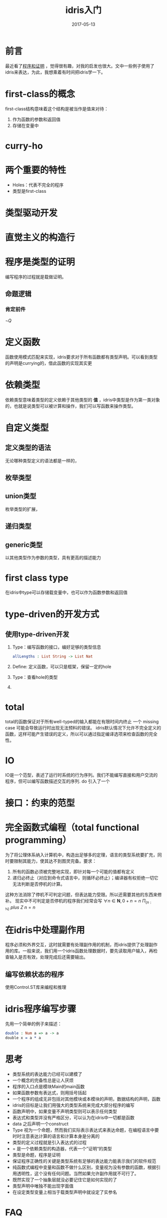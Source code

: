 #+TITLE: idris入门
#+DATE: 2017-05-13
#+LAYOUT: post
#+TAGS: idris
#+CATEGORIES: idris

* 前言
  最近看了[[http://www.tuicool.com/articles/YRZvem][程序和证明]] ，觉得很有趣，对我的启发也很大。文中一些例子使用了idris来表达，为此，我想乘着有时间把idris学一下。
* first-class的概念
  first-class结构意味着这个结构是被当作是值来对待：
  1) 作为函数的参数和返回值
  2) 存储在变量中
* curry-ho
* 两个重要的特性
  - Holes：代表不完全的程序
  - 类型是first-class
* 类型驱动开发
* 直觉主义的构造行
* 程序是类型的证明
  编写程序的过程就是载做证明。
** 命题逻辑
*** 肯定前件
    $\neg Q$
* 定义函数
  函数使用模式匹配来实现，idris要求对于所有函数都有类型声明。可以看到类型的声明是currying的，借此函数的实现其实更
* 依赖类型
  依赖类型意味着类型的定义依赖于其他类型的 *值* ，idris中类型是作为第一类对象的，也就是说类型可以被计算和操作，我们可以写函数来操作类型。
* 自定义类型
** 定义类型的语法
   无论哪种类型定义的语法都是一样的，
** 枚举类型
** union类型
   枚举类型的扩展，
** 递归类型
** generic类型
   以其他类型作为参数的类型，具有更高的描述能力
* first class type
  在idris中type可以存储载变量中，也可以作为函数参数和返回值
* type-driven的开发方式
** 使用type-driven开发
   1) Type：编写函数的接口，编好足够的类型信息
      #+BEGIN_SRC idris
      allLengths : List String -> List Nat
      #+END_SRC
   2) Define: 定义函数，可以只是框架，保留一定的hole
   3) Type：查看hole的类型
   4) 
* total
  total的函数保证对于所有well-typed的输入都能在有限时间内终止
  一个 missing case 可能会导致运行时出现无法预料的错误。
  idris默认情况下允许不完全定义的函数，这样可能产生错误的定义，所以可以通过指定编译选项来检查函数的完全性。
* IO
  IO是一个范型，表述了运行时系统的行为序列。我们不能编写直接和用户交流的程序，但可以编写函数描述交互的序列.
  do 引入了一个
* 接口：约束的范型
* 完全函数式编程（total functional programming）
  为了将公理体系纳入计算机中，构造出足够多的定理，语言的类型系统要扩充，同时要限制其能力，使其达不到图灵完备。要求：
  1) 所有的函数必须被完整地实现，即针对每一个可能的值都有定义
  2) 递归必终止（对应到命令式语言中，则循环必终止）；编译器有权拒绝一切它无法判断是否停机的计算。
  这种方法消除了停机不可判定问题，但表达能力受限。所以还需要其他的东西来修补。
  现实中不可判定是否停机的程序我们经常会写
  $\forall{n}{\in}\mathbf{N},0+n=n$
  $\Pi_{(n:{\mathbb N})}\ plus\ Z\ n=n$
* 在idris中处理副作用
  程序必须和外界交互，这时就需要有处理副作用的机制，而idris提供了处理副作用的库。一般来说，我们用一个idris函数处理数据时，要先读取用户输入，再检查输入是否有效，处理完成后还需要输出。
** 编写依赖状态的程序
   使用Control.ST库来编程和推理
* idris程序编写步骤
  先用一个简单的例子来描述：
  #+BEGIN_SRC idris
  double : Num a => a -> a
  double x = a * a
  #+END_SRC
  
* 思考
  - 类型系统的表达能力已经可以建模了
  - 一个概念的完备性总是让人厌烦
  - 程序的入口点是模块Main的main函数
  - 如果函数参数有表达式，则用括号括起
  - 一个程序的组成无非包括对其他模块或本模块的声明，数据结构的声明，函数
  - idris的目标是让我们用强大的类型系统来完成大部分程序的编写
  - 函数声明中，如果变量不声明类型则可以表示任何类型
  - 表达式和类型并没有严格区分，可以认为在idris中一切都是函数
  - data 之后声明一个construct
  - Type 视为一个命题，然而我们实际表示表达式来表达命题，在编程语言中要时时注意表达计算的语言和计算本身是分离的
  - 类型的定义过程就是引入表达式的过程
  - = 是一个依赖类型的构造器，代表一个”证明“的类型
  - 类型是命题，程序是证明
  - 保证程序正确性的关键是类型系统有足够的表达能力能表示我们的软件规范
  - 纯函数式编程中变量和函数不做什么区别，变量视为没有参数的函数，根据引用透明性，这个没有任何问题。当然如果允许副作用就不可行了。
  - 既然实现了一个抽象层就没必要记住它是如何实现的了
  - 类型声明中唯独不能出现字面值
  - 在设定类型变量上相当于载类型声明中就设定了实参名
* FAQ
** currying为什么是右结合的？
   每currying一个参数，就得到一个函数，所以是右结合的
** 如何对待原生数据类型？
   一般计算时使用，而做证明时则要小心，尽量不用
* 参考
  - [[http://docs.idris-lang.org/en/latest/tutorial/typesfuns.html][官方文档]]
  - [[http://www.tuicool.com/articles/YRZvem][程序和证明]]
  - Type-Driven Development with idris
  - Programming and Reasoning with Side-Effects in idris 
